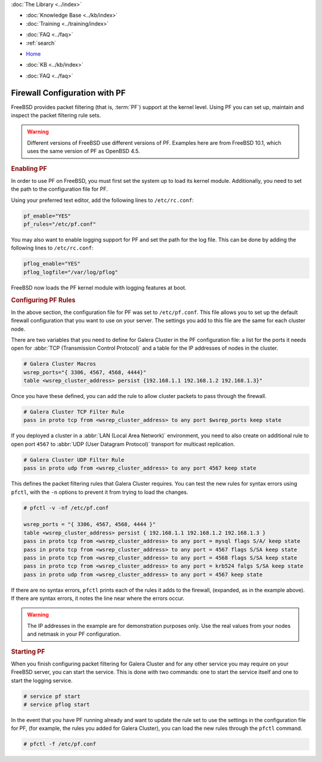 .. meta::
   :title: Galera Cluster with Packet Filtering
   :description:
   :language: en-US
   :keywords: galera cluster, firewall pf, packet filtering
   :copyright: Codership Oy, 2014 - 2024. All Rights Reserved.

.. container:: left-margin

   .. container:: left-margin-top

      :doc:`The Library <../index>`

   .. container:: left-margin-content

      .. cssclass:: here

         - :doc:`Documentation <./index>`

      - :doc:`Knowledge Base <../kb/index>`
      - :doc:`Training <../training/index>`

      .. cssclass:: sub-links

         - :doc:`Training Courses <../training/courses/index>`
         - :doc:`Tutorial Articles <../training/tutorials/index>`
         - :doc:`Training Videos <../training/videos/index>`

      - :doc:`FAQ <../faq>`
      - :ref:`search`

.. container:: top-links

   - `Home <https://galeracluster.com>`_

   .. cssclass:: here

      - :doc:`Docs <./index>`

   - :doc:`KB <../kb/index>`

   .. cssclass:: nav-wider

      - :doc:`Training <../training/index>`

   - :doc:`FAQ <../faq>`


.. cssclass:: library-document
.. _`firewall-pf`:

===============================
Firewall Configuration with PF
===============================

FreeBSD provides packet filtering (that is, :term:`PF`) support at the kernel level. Using PF you can set up, maintain and inspect the packet filtering rule sets.

.. warning:: Different versions of FreeBSD use different versions of PF. Examples here are from FreeBSD 10.1, which uses the same version of PF as OpenBSD 4.5.


.. _`using-pf`:
.. rst-class:: section-heading
.. rubric:: Enabling PF

In order to use PF on FreeBSD, you must first set the system up to load its kernel module. Additionally, you need to set the path to the configuration file for PF.

Using your preferred text editor, add the following lines to ``/etc/rc.conf``:

.. code-block:: console

   pf_enable="YES"
   pf_rules="/etc/pf.conf"

You may also want to enable logging support for PF and set the path for the log file. This can be done by adding the following lines to ``/etc/rc.conf``:

.. code-block:: console

   pflog_enable="YES"
   pflog_logfile="/var/log/pflog"

FreeBSD now loads the PF kernel module with logging features at boot.


.. _`pf-config`:
.. rst-class:: section-heading
.. rubric:: Configuring PF Rules

In the above section, the configuration file for PF was set to ``/etc/pf.conf``. This file allows you to set up the default firewall configuration that you want to use on your server. The settings you add to this file are the same for each cluster node.

There are two variables that you need to define for Galera Cluster in the PF configuration file:  a list for the ports it needs open for :abbr:`TCP (Transmission Control Protocol)` and a table for the IP addresses of nodes in the cluster.

.. code-block:: console

   # Galera Cluster Macros
   wsrep_ports="{ 3306, 4567, 4568, 4444}"
   table <wsrep_cluster_address> persist {192.168.1.1 192.168.1.2 192.168.1.3}"

Once you have these defined, you can add the rule to allow cluster packets to pass through the firewall.

.. code-block:: console

   # Galera Cluster TCP Filter Rule
   pass in proto tcp from <wsrep_cluster_address> to any port $wsrep_ports keep state

If you deployed a cluster in a :abbr:`LAN (Local Area Network)` environment, you need to also create on additional rule to open port ``4567`` to :abbr:`UDP (User Datagram Protocol)` transport for multicast replication.

.. code-block:: console

   # Galera Cluster UDP Filter Rule
   pass in proto udp from <wsrep_cluster_address> to any port 4567 keep state

This defines the packet filtering rules that Galera Cluster requires. You can test the new rules for syntax errors using ``pfctl``, with the ``-n`` options to prevent it from trying to load the changes.

.. code-block:: console

   # pfctl -v -nf /etc/pf.conf

   wsrep_ports = "{ 3306, 4567, 4568, 4444 }"
   table <wsrep_cluster_address> persist { 192.168.1.1 192.168.1.2 192.168.1.3 }
   pass in proto tcp from <wsrep_cluster_address> to any port = mysql flags S/A/ keep state
   pass in proto tcp from <wsrep_cluster_address> to any port = 4567 flags S/SA keep state
   pass in proto tcp from <wsrep_cluster_address> to any port = 4568 flags S/SA keep state
   pass in proto tcp from <wsrep_cluster_address> to any port = krb524 falgs S/SA keep state
   pass in proto udp from <wsrep_cluster_address> to any port = 4567 keep state

If there are no syntax errors, ``pfctl`` prints each of the rules it adds to the firewall, (expanded, as in the example above). If there are syntax errors, it notes the line near where the errors occur.

.. warning:: The IP addresses in the example are for demonstration purposes only. Use the real values from your nodes and netmask in your PF configuration.


.. _`pf-start`:
.. rst-class:: section-heading
.. rubric:: Starting PF

When you finish configuring packet filtering for Galera Cluster and for any other service you may require on your FreeBSD server, you can start the service. This is done with two commands: one to start the service itself and one to start the logging service.

.. code-block:: console

   # service pf start
   # service pflog start

In the event that you have PF running already and want to update the rule set to use the settings in the configuration file for PF, (for example, the rules you added for Galera Cluster), you can load the new rules through the ``pfctl`` command.

.. code-block:: console

   # pfctl -f /etc/pf.conf
